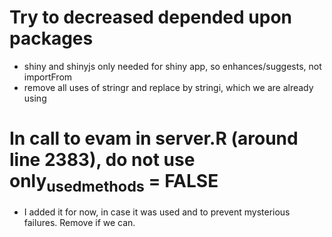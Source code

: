 * Try to decreased depended upon packages
- shiny and shinyjs only needed for shiny app, so enhances/suggests, not importFrom
- remove all uses of stringr and replace by stringi, which we are already using
* In call to evam in server.R (around line 2383), do not use only_used_methods = FALSE
- I added it for now, in case it was used and to prevent mysterious failures. Remove if we can.
